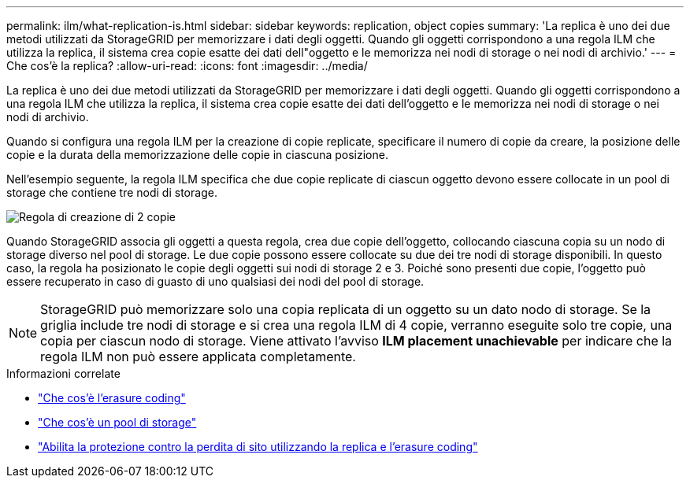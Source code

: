 ---
permalink: ilm/what-replication-is.html 
sidebar: sidebar 
keywords: replication, object copies 
summary: 'La replica è uno dei due metodi utilizzati da StorageGRID per memorizzare i dati degli oggetti. Quando gli oggetti corrispondono a una regola ILM che utilizza la replica, il sistema crea copie esatte dei dati dell"oggetto e le memorizza nei nodi di storage o nei nodi di archivio.' 
---
= Che cos'è la replica?
:allow-uri-read: 
:icons: font
:imagesdir: ../media/


[role="lead"]
La replica è uno dei due metodi utilizzati da StorageGRID per memorizzare i dati degli oggetti. Quando gli oggetti corrispondono a una regola ILM che utilizza la replica, il sistema crea copie esatte dei dati dell'oggetto e le memorizza nei nodi di storage o nei nodi di archivio.

Quando si configura una regola ILM per la creazione di copie replicate, specificare il numero di copie da creare, la posizione delle copie e la durata della memorizzazione delle copie in ciascuna posizione.

Nell'esempio seguente, la regola ILM specifica che due copie replicate di ciascun oggetto devono essere collocate in un pool di storage che contiene tre nodi di storage.

image::../media/ilm_replication_make_2_copies.png[Regola di creazione di 2 copie]

Quando StorageGRID associa gli oggetti a questa regola, crea due copie dell'oggetto, collocando ciascuna copia su un nodo di storage diverso nel pool di storage. Le due copie possono essere collocate su due dei tre nodi di storage disponibili. In questo caso, la regola ha posizionato le copie degli oggetti sui nodi di storage 2 e 3. Poiché sono presenti due copie, l'oggetto può essere recuperato in caso di guasto di uno qualsiasi dei nodi del pool di storage.


NOTE: StorageGRID può memorizzare solo una copia replicata di un oggetto su un dato nodo di storage. Se la griglia include tre nodi di storage e si crea una regola ILM di 4 copie, verranno eseguite solo tre copie, una copia per ciascun nodo di storage. Viene attivato l'avviso *ILM placement unachievable* per indicare che la regola ILM non può essere applicata completamente.

.Informazioni correlate
* link:what-erasure-coding-is.html["Che cos'è l'erasure coding"]
* link:what-storage-pool-is.html["Che cos'è un pool di storage"]
* link:using-multiple-storage-pools-for-cross-site-replication.html["Abilita la protezione contro la perdita di sito utilizzando la replica e l'erasure coding"]

